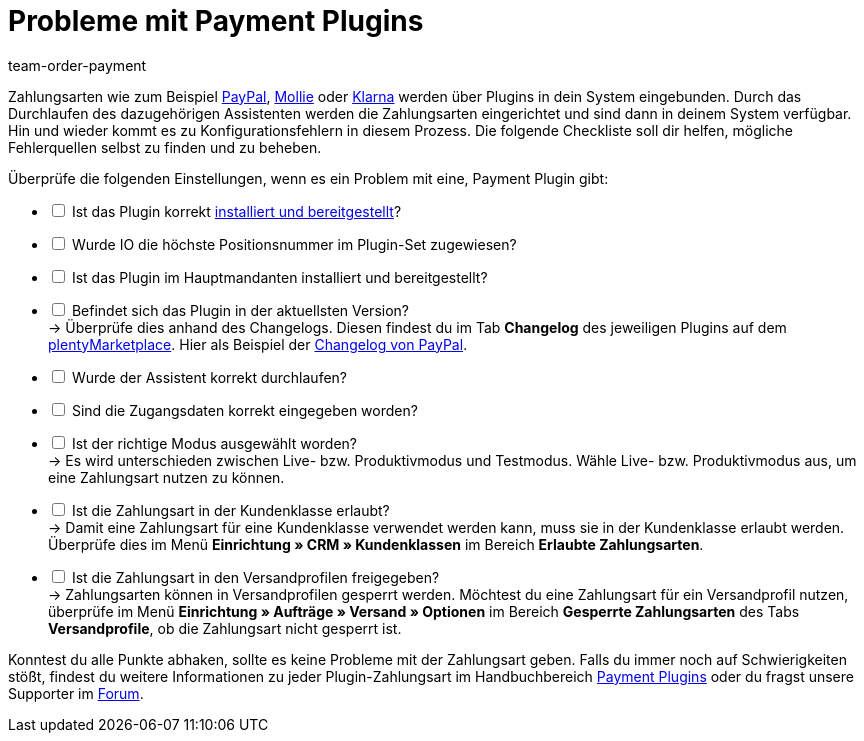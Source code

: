 = Probleme mit Payment Plugins
:keywords: payment plugin, payment-plugin, Zahlungsplugin, Zahlungs-Plugin, Zahlungplugin, Zahlung-Plugin
:id: PKZQP3Y
:author: team-order-payment

Zahlungsarten wie zum Beispiel xref:payment:paypal.adoc#[PayPal], xref:payment:mollie.adoc#[Mollie] oder xref:payment:klarna.adoc#[Klarna] werden über Plugins in dein System eingebunden. Durch das Durchlaufen des dazugehörigen Assistenten werden die Zahlungsarten eingerichtet und sind dann in deinem System verfügbar. +
Hin und wieder kommt es zu Konfigurationsfehlern in diesem Prozess. Die folgende Checkliste soll dir helfen, mögliche Fehlerquellen selbst zu finden und zu beheben.

Überprüfe die folgenden Einstellungen, wenn es ein Problem mit eine, Payment Plugin gibt:

[%interactive]
* [ ] Ist das Plugin korrekt xref:plugins:hinzugefuegte-plugins-installieren.adoc#[installiert und bereitgestellt]?
* [ ] Wurde IO die höchste Positionsnummer im Plugin-Set zugewiesen?
* [ ] Ist das Plugin im Hauptmandanten installiert und bereitgestellt?
* [ ] Befindet sich das Plugin in der aktuellsten Version? +
→ Überprüfe dies anhand des Changelogs. Diesen findest du im Tab *Changelog* des jeweiligen Plugins auf dem link:https://marketplace.plentymarkets.com/plugins/payment/payment-integrationen[plentyMarketplace^]. Hier als Beispiel der link:https://marketplace.plentymarkets.com/paypal_4690[Changelog von PayPal].
* [ ] Wurde der Assistent korrekt durchlaufen?
* [ ] Sind die Zugangsdaten korrekt eingegeben worden?
* [ ] Ist der richtige Modus ausgewählt worden? +
→ Es wird unterschieden zwischen Live- bzw. Produktivmodus und Testmodus. Wähle Live- bzw. Produktivmodus aus, um eine Zahlungsart nutzen zu können.
* [ ] Ist die Zahlungsart in der Kundenklasse erlaubt? +
→ Damit eine Zahlungsart für eine Kundenklasse verwendet werden kann, muss sie in der Kundenklasse erlaubt werden. Überprüfe dies im Menü *Einrichtung » CRM » Kundenklassen* im Bereich *Erlaubte Zahlungsarten*.
* [ ] Ist die Zahlungsart in den Versandprofilen freigegeben? +
→ Zahlungsarten können in Versandprofilen gesperrt werden. Möchtest du eine Zahlungsart für ein Versandprofil nutzen, überprüfe im Menü *Einrichtung » Aufträge » Versand » Optionen* im Bereich *Gesperrte Zahlungsarten* des Tabs *Versandprofile*, ob die Zahlungsart nicht gesperrt ist.

Konntest du alle Punkte abhaken, sollte es keine Probleme mit der Zahlungsart geben. Falls du immer noch auf Schwierigkeiten stößt, findest du weitere Informationen zu jeder Plugin-Zahlungsart im Handbuchbereich xref:payment:payment-plugins.adoc#[Payment Plugins] oder du fragst unsere Supporter im link:https://forum.plentymarkets.com/[Forum].

